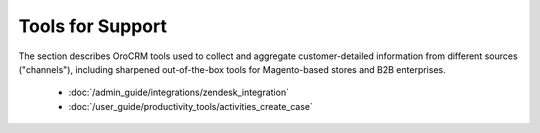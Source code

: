 .. _user-guide-support-index:

Tools for Support
=================

The section describes OroCRM tools used to collect and aggregate customer-detailed 
information from different sources ("channels"), including sharpened out-of-the-box tools for Magento-based stores and 
B2B enterprises.

  * :doc:`/admin_guide/integrations/zendesk_integration`
  * :doc:`/user_guide/productivity_tools/activities_create_case`





